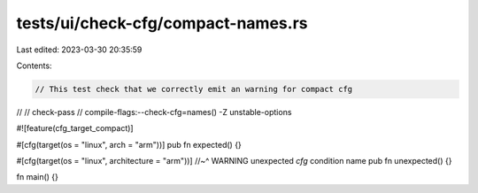 tests/ui/check-cfg/compact-names.rs
===================================

Last edited: 2023-03-30 20:35:59

Contents:

.. code-block:: rs

    // This test check that we correctly emit an warning for compact cfg
//
// check-pass
// compile-flags:--check-cfg=names() -Z unstable-options

#![feature(cfg_target_compact)]

#[cfg(target(os = "linux", arch = "arm"))]
pub fn expected() {}

#[cfg(target(os = "linux", architecture = "arm"))]
//~^ WARNING unexpected `cfg` condition name
pub fn unexpected() {}

fn main() {}


